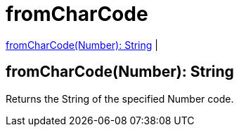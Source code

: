 = fromCharCode

<<fromcharcode1>> |


[[fromcharcode1]]
== fromCharCode(Number): String

Returns the String of the specified Number code.

